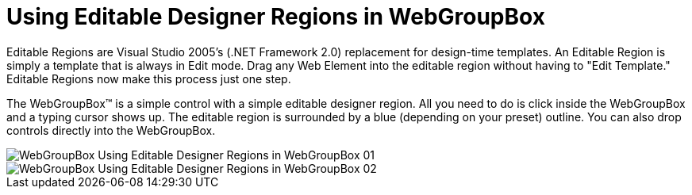 ﻿////

|metadata|
{
    "name": "webgroupbox-using-editable-designer-regions-in-webgroupbox",
    "controlName": ["WebGroupBox"],
    "tags": ["Design Environment","Editing","Layouts"],
    "guid": "{0595659E-2CC2-461D-A4EC-47BF86BB51F1}",  
    "buildFlags": [],
    "createdOn": "2005-02-11T00:00:00Z"
}
|metadata|
////

= Using Editable Designer Regions in WebGroupBox

Editable Regions are Visual Studio 2005's (.NET Framework 2.0) replacement for design-time templates. An Editable Region is simply a template that is always in Edit mode. Drag any Web Element into the editable region without having to "Edit Template." Editable Regions now make this process just one step.

The WebGroupBox™ is a simple control with a simple editable designer region. All you need to do is click inside the WebGroupBox and a typing cursor shows up. The editable region is surrounded by a blue (depending on your preset) outline. You can also drop controls directly into the WebGroupBox.

image::images/WebGroupBox_Using_Editable_Designer_Regions_in_WebGroupBox_01.png[]

image::images/WebGroupBox_Using_Editable_Designer_Regions_in_WebGroupBox_02.png[]
